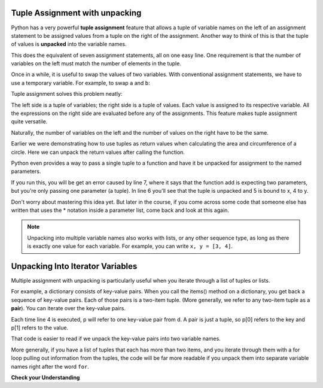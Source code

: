 ..  Copyright (C)  Brad Miller, David Ranum, Jeffrey Elkner, Peter Wentworth, Allen B. Downey, Chris
    Meyers, and Dario Mitchell.  Permission is granted to copy, distribute
    and/or modify this document under the terms of the GNU Free Documentation
    License, Version 1.3 or any later version published by the Free Software
    Foundation; with Invariant Sections being Forward, Prefaces, and
    Contributor List, no Front-Cover Texts, and no Back-Cover Texts.  A copy of
    the license is included in the section entitled "GNU Free Documentation
    License".

.. qnum::
   :prefix: tuples-4-
   :start: 1

.. index::
    single: assignment; tuple 
    single: tuple; assignment 

Tuple Assignment with unpacking
-------------------------------

Python has a very powerful **tuple assignment** feature that allows a tuple of variable names on the left of an 
assignment statement to be assigned values from a tuple on the right of the assignment. Another way to think of this 
is that the tuple of values is **unpacked** into the variable names.

.. activecode:: ac12_4_1

    julia = "Julia", "Roberts", 1967, "Duplicity", 2009, "Actress", "Atlanta, Georgia"

    name, surname, birth_year, movie, movie_year, profession, birth_place = julia

This does the equivalent of seven assignment statements, all on one easy line. One requirement is that the number of 
variables on the left must match the number of elements in the tuple. 

Once in a while, it is useful to swap the values of two variables. With conventional assignment statements, we have to 
use a temporary variable. For example, to swap ``a`` and ``b``:

.. activecode:: ac12_4_2

    a = 1
    b = 2
    temp = a
    a = b
    b = temp
    print(a, b, temp)

Tuple assignment solves this problem neatly:

.. activecode:: ac12_4_3

    a = 1
    b = 2
    (a, b) = (b, a)
    print(a, b)

The left side is a tuple of variables; the right side is a tuple of values. Each value is assigned to its respective 
variable. All the expressions on the right side are evaluated before any of the assignments. This feature makes
tuple assignment quite versatile.

Naturally, the number of variables on the left and the number of values on the right have to be the same.

.. activecode:: ac12_4_4

    (a, b, c, d) = (1, 2, 3) # ValueError: need more than 3 values to unpack 

Earlier we were demonstrating how to use tuples as return values when calculating the area and circumference of a 
circle. Here we can unpack the return values after calling the function.

.. activecode:: ac12_4_5
    
    def circleInfo(r):
        """ Return (circumference, area) of a circle of radius r """
        c = 2 * 3.14159 * r
        a = 3.14159 * r * r
        return c, a

    print(circleInfo(10))
    
    circumference, area = circleInfo(10)
    print(circumference)
    print(area)

    circumference_two, area_two = circleInfo(45)
    print(circumference_two)
    print(area_two)

Python even provides a way to pass a single tuple to a function and have it be unpacked for assignment to the named 
parameters. 

.. activecode:: ac12_4_6

    def add(x, y):
        return x + y
        
    print(add(3, 4))
    z = (5, 4)
    print(add(*z)) # this line will cause the values to be unpacked
    print(add(z)) # this line causes an error

If you run this, you will be get an error caused by line 7, where it says that the function add is expecting two 
parameters, but you're only passing one parameter (a tuple). In line 6 you'll see that the tuple is unpacked and 5 is 
bound to x, 4 to y. 

Don't worry about mastering this idea yet. But later in the course, if you come across some code that someone else has 
written that uses the * notation inside a parameter list, come back and look at this again.

.. note::

    Unpacking into multiple variable names also works with lists, or any other sequence type, as long as there is exactly one value for each variable. For example, you can write ``x, y = [3, 4]``.

Unpacking Into Iterator Variables
---------------------------------

Multiple assignment with unpacking is particularly useful when you iterate through a list of tuples or lists.

For example, a dictionary consists of key-value pairs. When you call the items() method on a dictionary, you get back a sequence of
key-value pairs. Each of those pairs is a two-item tuple. (More generally, we refer to any two-item tuple as a
**pair**). You can iterate over the key-value pairs.

.. activecode:: ac12_4_7

    d = {"k1": 3, "k2": 7, "k3": "some other value"}

    for p in d.items():
        print("key: {}, value: {}".format(p[0], p[1]))

Each time line 4 is executed, p will refer to one key-value pair from d. A pair is just a tuple, so p[0] refers to the
key and p[1] refers to the value.

That code is easier to read if we unpack the key-value pairs into two variable names.

.. activecode:: ac12_4_8

    d = {"k1": 3, "k2": 7, "k3": "some other value"}

    for k, v in d.items():
        print("key: {}, value: {}".format(k, v))

More generally, if you have a list of tuples that each has more than two items, and you iterate through them with a for
loop pulling out information from the tuples, the code will be far more readable if you unpack them into separate
variable names right after the word ``for``.

**Check your Understanding**

.. mchoice:: question12_4_1
   :practice: T
   :multiple_answers:
   :answer_a: Make the last two lines of the function be "return x" and "return y"  
   :answer_b: Include the statement "return [x, y]" 
   :answer_c: Include the statement "return (x, y)"
   :answer_d: Include the statement "return x, y"
   :answer_e: It's not possible to return two values; make two functions that each compute one value.
   :feedback_a: As soon as the first return statement is executed, the function exits, so the second one will never be executed; only x will be returned
   :feedback_b: return [x,y] is not the preferred method because it returns x and y in a list and you would have to manually unpack the values. But it is workable.
   :feedback_c: return (x, y) returns a tuple.
   :feedback_d: return x, y causes the two values to be packed into a tuple.
   :feedback_e: It is possible, and frequently useful, to have one function compute multiple values.
   :correct: b,c,d

   If you want a function to return two values, contained in variables x and y, which of the following methods will work?

.. mchoice:: question12_4_2
   :practice: T
   :answer_a: You can't use different variable names on the left and right side of an assignment statement.
   :answer_b: At the end, x still has it's original value instead of y's original value.
   :answer_c: Actually, it works just fine!
   :feedback_a: Sure you can; you can use any variable on the right-hand side that already has a value.
   :feedback_b: Once you assign x's value to y, y's original value is gone.
   :feedback_c: Once you assign x's value to y, y's original value is gone.
   :correct: b

   Consider the following alternative way to swap the values of variables x and y. What's wrong with it?
   
   .. code-block:: python 
        
        # assume x and y already have values assigned to them
        y = x
        x = y   

.. activecode:: ac12_4_9
   :language: python
   :autograde: unittest
   :practice: T
   :chatcodes:

   **3.** With only one line of code, assign the variables water, fire, electric, and grass to the values "Squirtle", "Charmander", "Pikachu", and "Bulbasaur"
   ~~~~

   =====

   from unittest.gui import TestCaseGui

   class myTests(TestCaseGui):

      def testOne(self):
         self.assertEqual(water, "Squirtle", "Testing that water is assigned to the correct value.")
         self.assertEqual(fire, "Charmander", "Testing that fire is assigned to the correct value.")
         self.assertEqual(electric, "Pikachu", "Testing that electric is assigned to the correct value.")
         self.assertEqual(grass, "Bulbasaur", "Testing that grass is assigned to the correct value.")

   myTests().main()
   
.. activecode:: ac12_4_10
   :language: python
   :autograde: unittest
   :chatcodes:
   :practice: T

   **4.** With only one line of code, assign four variables, ``v1``, ``v2``, ``v3``, and ``v4``, to the following four values: 1, 2, 3, 4.
   ~~~~

   =====

   from unittest.gui import TestCaseGui

   class myTests(TestCaseGui):

      def testOne(self):
         self.assertEqual(v1, 1, "Testing that v1 was assigned correctly.")
         self.assertEqual(v2, 2, "Testing that v2 was assigned correctly.")
         self.assertEqual(v3, 3, "Testing that v3 was assigned correctly.")
         self.assertEqual(v4, 4, "Testing that v4 was assigned correctly.")

   myTests().main()


.. activecode:: ac12_4_11
   :language: python
   :autograde: unittest
   :chatcodes:
   :practice: T

   **1.** If you remember, the .items() dictionary method produces a sequence of tuples. Keeping this in mind, we have provided you a dictionary called ``pokemon``. For every key value pair, append the key to the list ``p_names``, and append the value to the list ``p_number``. Do not use the .keys() or .values() methods.
   ~~~~

   pokemon = {'Rattata': 19, 'Machop': 66, 'Seel': 86, 'Volbeat': 86, 'Solrock': 126}

   =====

   from unittest.gui import TestCaseGui

   class myTests(TestCaseGui):

      def testOne(self):
         self.assertEqual(sorted(p_names), sorted(['Rattata', 'Machop', 'Seel', 'Volbeat', 'Solrock']), "Testing that p_name has the correct values")
      def testTwo(self):
         self.assertEqual(sorted(p_number), sorted([19,66,86,86,126]), "Testing that p_number hsa the correct values")
         self.assertNotIn('.keys()', self.getEditorText(), "Testing your code (Don't worry about actual and expected values).")
         self.assertIn('.items()', self.getEditorText(), "Testing your code (Don't worry about actual and expected values).")
         self.assertNotIn('.values()', self.getEditorText(), "Testing your code (Don't worry about actual and expected values).")

   myTests().main()

.. activecode:: ac12_4_12
   :language: python
   :autograde: unittest
   :chatcodes:
   :practice: T

   **2.** The .items() method produces a sequence of key-value pair tuples. With this in mind, write code to create a list of keys from the dictionary ``track_medal_counts`` and assign the list to the variable name ``track_events``. Do **NOT** use the .keys() method.
   ~~~~

   track_medal_counts = {'shot put': 1, 'long jump': 3, '100 meters': 2, '400 meters': 2, '100 meter hurdles': 3, 'triple jump': 3, 'steeplechase': 2, '1500 meters': 1, '5K': 0, '10K': 0, 'marathon': 0, '200 meters': 0, '400 meter hurdles': 0, 'high jump': 1}

   =====

   from unittest.gui import TestCaseGui

   class myTests(TestCaseGui):

      def testOne(self):
         self.assertEqual(sorted(track_events), sorted(['shot put', 'long jump', '100 meters', '400 meters', '100 meter hurdles', 'triple jump', 'steeplechase', '1500 meters', '5K', '10K', 'marathon', '200 meters', '400 meter hurdles', 'high jump']) , "Testing that track_events was created correctly.")
         self.assertNotIn('.keys()', self.getEditorText(), "Testing your code (Don't worry about actual and expected values).")
         self.assertIn('.items()', self.getEditorText(), "Testing your code (Don't worry about actual and expected values).")
         self.assertNotIn('in track_medal_counts:', self.getEditorText(), "Testing your code (Don't worry about actual and expected values).")

   myTests().main()

